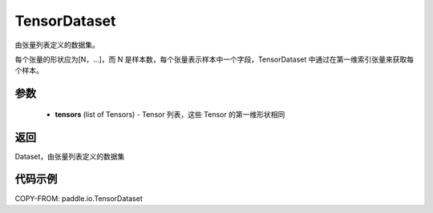.. _cn_api_io_cn_TensorDataset:

TensorDataset
-------------------------------

.. py:class:: paddle.io.TensorDataset

由张量列表定义的数据集。

每个张量的形状应为[N，...]，而 N 是样本数，每个张量表示样本中一个字段，TensorDataset 中通过在第一维索引张量来获取每个样本。

参数
::::::::::::

    - **tensors** (list of Tensors) - Tensor 列表，这些 Tensor 的第一维形状相同

返回
::::::::::::
Dataset，由张量列表定义的数据集

代码示例
::::::::::::

COPY-FROM: paddle.io.TensorDataset
